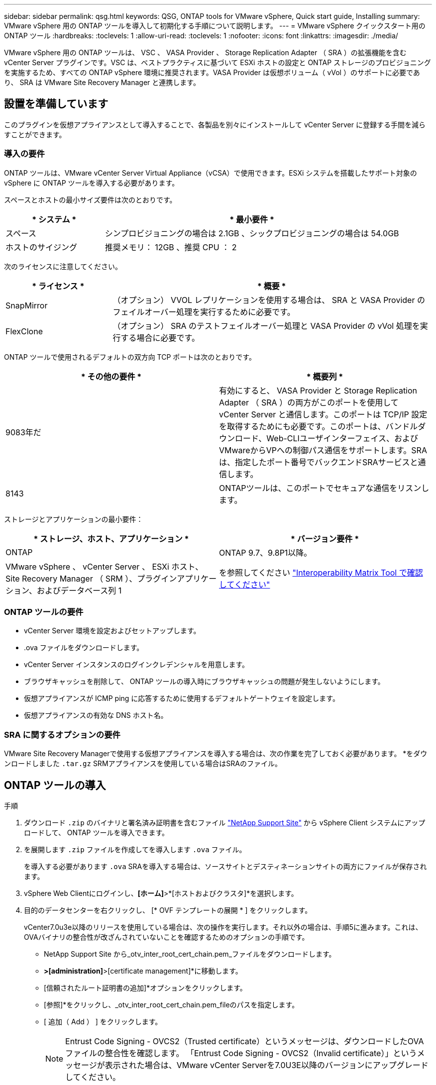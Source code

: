 ---
sidebar: sidebar 
permalink: qsg.html 
keywords: QSG, ONTAP tools for VMware vSphere, Quick start guide, Installing 
summary: VMware vSphere 用の ONTAP ツールを導入して初期化する手順について説明します。 
---
= VMware vSphere クイックスタート用の ONTAP ツール
:hardbreaks:
:toclevels: 1
:allow-uri-read: 
:toclevels: 1
:nofooter: 
:icons: font
:linkattrs: 
:imagesdir: ./media/


[role="lead"]
VMware vSphere 用の ONTAP ツールは、 VSC 、 VASA Provider 、 Storage Replication Adapter （ SRA ）の拡張機能を含む vCenter Server プラグインです。VSC は、ベストプラクティスに基づいて ESXi ホストの設定と ONTAP ストレージのプロビジョニングを実施するため、すべての ONTAP vSphere 環境に推奨されます。VASA Provider は仮想ボリューム（ vVol ）のサポートに必要であり、 SRA は VMware Site Recovery Manager と連携します。



== 設置を準備しています

このプラグインを仮想アプライアンスとして導入することで、各製品を別々にインストールして vCenter Server に登録する手間を減らすことができます。



=== 導入の要件

ONTAP ツールは、VMware vCenter Server Virtual Appliance（vCSA）で使用できます。ESXi システムを搭載したサポート対象の vSphere に ONTAP ツールを導入する必要があります。

スペースとホストの最小サイズ要件は次のとおりです。

[cols="25,75"]
|===
| * システム * | * 最小要件 * 


| スペース | シンプロビジョニングの場合は 2.1GB 、シックプロビジョニングの場合は 54.0GB 


| ホストのサイジング | 推奨メモリ： 12GB 、推奨 CPU ： 2 
|===
次のライセンスに注意してください。

[cols="25,75"]
|===
| * ライセンス * | * 概要 * 


| SnapMirror | （オプション） VVOL レプリケーションを使用する場合は、 SRA と VASA Provider のフェイルオーバー処理を実行するために必要です。 


| FlexClone | （オプション） SRA のテストフェイルオーバー処理と VASA Provider の vVol 処理を実行する場合に必要です。 
|===
ONTAP ツールで使用されるデフォルトの双方向 TCP ポートは次のとおりです。

|===
| * その他の要件 * | * 概要列 * 


| 9083年だ | 有効にすると、 VASA Provider と Storage Replication Adapter （ SRA ）の両方がこのポートを使用して vCenter Server と通信します。このポートは TCP/IP 設定を取得するためにも必要です。このポートは、バンドルダウンロード、Web-CLIユーザインターフェイス、およびVMwareからVPへの制御パス通信をサポートします。SRAは、指定したポート番号でバックエンドSRAサービスと通信します。 


| 8143 | ONTAPツールは、このポートでセキュアな通信をリスンします。 
|===
ストレージとアプリケーションの最小要件：

|===
| * ストレージ、ホスト、アプリケーション * | * バージョン要件 * 


| ONTAP | ONTAP 9.7、9.8P1以降。 


| VMware vSphere 、 vCenter Server 、 ESXi ホスト、 Site Recovery Manager （ SRM ）、プラグインアプリケーション、およびデータベース列 1 | を参照してください https://imt.netapp.com/matrix/imt.jsp?components=105475;&solution=1777&isHWU&src=IMT["Interoperability Matrix Tool で確認してください"^] 
|===


=== ONTAP ツールの要件

* vCenter Server 環境を設定およびセットアップします。
* .ova ファイルをダウンロードします。
* vCenter Server インスタンスのログインクレデンシャルを用意します。
* ブラウザキャッシュを削除して、 ONTAP ツールの導入時にブラウザキャッシュの問題が発生しないようにします。
* 仮想アプライアンスが ICMP ping に応答するために使用するデフォルトゲートウェイを設定します。
* 仮想アプライアンスの有効な DNS ホスト名。




=== SRA に関するオプションの要件

VMware Site Recovery Managerで使用する仮想アプライアンスを導入する場合は、次の作業を完了しておく必要があります。
 *をダウンロードしました `.tar.gz` SRMアプライアンスを使用している場合はSRAのファイル。



== ONTAP ツールの導入

.手順
. ダウンロード `.zip` のバイナリと署名済み証明書を含むファイル https://mysupport.netapp.com/site/products/all/details/otv/downloads-tab["NetApp Support Site"^] から vSphere Client システムにアップロードして、 ONTAP ツールを導入できます。
. を展開します `.zip` ファイルを作成してを導入します `.ova` ファイル。
+
を導入する必要があります `.ova` SRAを導入する場合は、ソースサイトとデスティネーションサイトの両方にファイルが保存されます。

. vSphere Web Clientにログインし、*[ホーム]*>*[ホストおよびクラスタ]*を選択します。
. 目的のデータセンターを右クリックし、 [* OVF テンプレートの展開 * ] をクリックします。
+
vCenter7.0u3e以降のリリースを使用している場合は、次の操作を実行します。それ以外の場合は、手順5に進みます。これは、OVAバイナリの整合性が改ざんされていないことを確認するためのオプションの手順です。

+
** NetApp Support Site から_otv_inter_root_cert_chain.pem_ファイルをダウンロードします。
** [vCenter]*>[administration]*>[certificate management]*に移動します。
** [信頼されたルート証明書の追加]*オプションをクリックします。
** [参照]*をクリックし、_otv_inter_root_cert_chain.pem_fileのパスを指定します。
** [ 追加（ Add ） ] をクリックします。
+

NOTE: Entrust Code Signing - OVCS2（Trusted certificate）というメッセージは、ダウンロードしたOVAファイルの整合性を確認します。
「Entrust Code Signing - OVCS2（Invalid certificate）」というメッセージが表示された場合は、VMware vCenter Serverを7.0U3E以降のバージョンにアップグレードしてください。



. .ova ファイルの URL を入力するか、 .ova ファイルが保存されているフォルダを参照して、 * Next * をクリックします。
. 必要な詳細を入力して導入を完了します。



NOTE: （オプション） vCenter Server に登録せずにコンテナを作成する場合は、 Configure vCenter または Enable VCF セクションで Enable VMware Cloud Foundation （ VCF ）チェックボックスをオンにします。

導入の進捗状況は、 [* タスク * ] タブで確認でき、導入が完了するまで待つことができます。

導入の一環として、チェックサム検証が実行されます。導入に失敗した場合は、次の手順を実行します。

. vpserver /logs/checksum.logを確認します。「チェックサム検証に失敗しました」と表示された場合は、
失敗したjarの検証は、同じログに表示されます。
+
ログファイルには、_sha256sum -c /opt/netapp/vpserver/conf/checksums _の実行が含まれています。

. vscserver/log/checksum.logを確認します。「チェックサム検証に失敗しました」と表示された場合は、
失敗したjarの検証は、同じログに表示されます。
+
ログファイルには、_sha256sum -c /opt/netapp/vscerver/etc/checksums _の実行が含まれています。





=== SRM に SRA を導入する

SRA は Windows SRM サーバまたは 8.2 SRM アプライアンスに導入できます。



==== SRM アプライアンスに SRA をアップロードして設定する

.手順
. をダウンロードします `.tar.gz` ファイルを参照してください https://mysupport.netapp.com/site/products/all/details/otv/downloads-tab["NetApp Support Site"^]。
. SRM アプライアンス画面で、 * Storage Replication Adapter * > * New Adapter * をクリックします。
. をアップロードします `.tar.gz` ファイルをSRMに保存します。
. アダプタを再スキャンして、 [SRM Storage Replication Adapters] ページで詳細が更新されていることを確認します。
. putty を使用して、管理者アカウントで SRM アプライアンスにログインします。
. rootユーザに切り替えます。 `su root`
. ログの場所で次のコマンドを入力して、SRA Dockerで使用されるDocker IDを取得します。 `docker ps -l`
. コンテナIDにログインします。 `docker exec -it -u srm <container id> sh`
. SRMにONTAP toolsのIPアドレスとパスワードを設定します。 `perl command.pl -I <otv-IP> administrator <otv-password>`
ストレージクレデンシャルが保存されたことを示す成功メッセージが表示されます。




==== SRA クレデンシャルを更新する

.手順
. 次のコマンドを使用して、 /SRM / SRA / conf ディレクトリの内容を削除します。
+
.. `cd /srm/sra/conf`
.. `rm -rf *`


. perl コマンドを実行して、 SRA に新しいクレデンシャルを設定します。
+
.. `cd /srm/sra/`
.. `perl command.pl -I <otv-IP> administrator <otv-password>`






==== VASA Provider と SRA を有効にする

.手順
. OVA ONTAP toolsの導入時に提供されたvCenter IPを使用して、vSphere Web Clientにログインします。
. ショートカットページで、[plug-ins]セクションの*[NetApp ONTAP tools]*をクリックします。
. ONTAP ツールの左側のペインで、*[設定]>[管理設定]>[機能の管理]*を選択し、必要な機能を有効にします。
+

NOTE: VASA Provider は、デフォルトでは有効になっています。VVOL データストアのレプリケーション機能を使用する場合は、「 vVol のレプリケーションを有効にする」切り替えボタンを使用します。

. ONTAP ツールの IP アドレスと管理者パスワードを入力し、 * 適用 * をクリックします。

